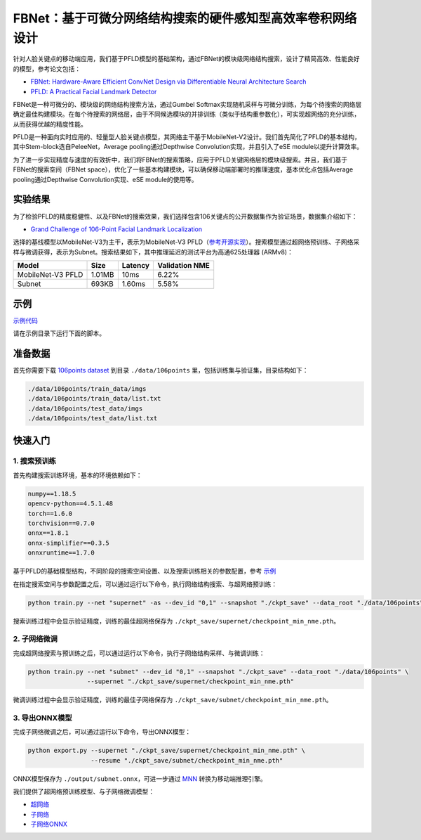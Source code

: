 FBNet：基于可微分网络结构搜索的硬件感知型高效率卷积网络设计
=======================================================================================

针对人脸关键点的移动端应用，我们基于PFLD模型的基础架构，通过FBNet的模块级网络结构搜索，设计了精简高效、性能良好的模型，参考论文包括：

* `FBNet: Hardware-Aware Efficient ConvNet Design via Differentiable Neural Architecture Search <https://arxiv.org/abs/1812.03443>`__
* `PFLD: A Practical Facial Landmark Detector <https://arxiv.org/abs/1902.10859>`__

FBNet是一种可微分的、模块级的网络结构搜索方法，通过Gumbel Softmax实现随机采样与可微分训练，为每个待搜索的网络层确定最佳构建模块。在每个待搜索的网络层，由于不同候选模块的并排训练（类似于结构重参数化），可实现超网络的充分训练，从而获得优越的精度性能。

.. image:: ../../img/fbnet.png
   :target: ../../img/fbnet.png
   :alt:


PFLD是一种面向实时应用的、轻量型人脸关键点模型，其网络主干基于MobileNet-V2设计。我们首先简化了PFLD的基本结构，其中Stem-block选自PeleeNet，Average pooling通过Depthwise Convolution实现，并且引入了eSE module以提升计算效率。

为了进一步实现精度与速度的有效折中，我们将FBNet的搜索策略，应用于PFLD关键网络层的模块级搜索。并且，我们基于FBNet的搜索空间（FBNet space），优化了一些基本构建模块，可以确保移动端部署时的推理速度，基本优化点包括Average pooling通过Depthwise Convolution实现、eSE module的使用等。

实验结果
------------------

为了检验PFLD的精度稳健性、以及FBNet的搜索效果，我们选择包含106关键点的公开数据集作为验证场景，数据集介绍如下：

* `Grand Challenge of 106-Point Facial Landmark Localization <https://arxiv.org/abs/1905.03469>`__

选择的基线模型以MobileNet-V3为主干，表示为MobileNet-V3 PFLD（`参考开源实现 <https://github.com/Hsintao/pfld_106_face_landmarks>`__）。搜索模型通过超网络预训练、子网络采样与微调获得，表示为Subnet。搜索结果如下，其中推理延迟的测试平台为高通625处理器 (ARMv8)：

.. list-table::
   :header-rows: 1
   :widths: auto

   * - Model
     - Size
     - Latency
     - Validation NME
   * - MobileNet-V3 PFLD
     - 1.01MB
     - 10ms
     - 6.22%
   * - Subnet
     - 693KB
     - 1.60ms
     - 5.58%

示例
--------

`示例代码 <https://github.com/microsoft/nni/tree/master/examples/nas/oneshot/fbnet>`__

请在示例目录下运行下面的脚本。

准备数据
----------------

首先你需要下载 `106points dataset <https://drive.google.com/file/d/1I7QdnLxAlyG2Tq3L66QYzGhiBEoVfzKo/view?usp=sharing>`__ 到目录 ``./data/106points`` 里，包括训练集与验证集，目录结构如下：

.. code-block:: bash

   ./data/106points/train_data/imgs
   ./data/106points/train_data/list.txt
   ./data/106points/test_data/imgs
   ./data/106points/test_data/list.txt

快速入门
-----------

1. 搜索预训练
^^^^^^^^^

首先构建搜索训练环境，基本的环境依赖如下：

.. code-block:: bash

   numpy==1.18.5
   opencv-python==4.5.1.48
   torch==1.6.0
   torchvision==0.7.0
   onnx==1.8.1
   onnx-simplifier==0.3.5
   onnxruntime==1.7.0

基于PFLD的基础模型结构，不同阶段的搜索空间设置、以及搜索训练相关的参数配置，参考 `示例 <https://github.com/microsoft/nni/tree/master/examples/nas/oneshot/fbnet/lib/config.py>`__

在指定搜索空间与参数配置之后，可以通过运行以下命令，执行网络结构搜索、与超网络预训练：

.. code-block:: bash

   python train.py --net "supernet" -as --dev_id "0,1" --snapshot "./ckpt_save" --data_root "./data/106points"

搜索训练过程中会显示验证精度，训练的最佳超网络保存为 ``./ckpt_save/supernet/checkpoint_min_nme.pth``。


2. 子网络微调
^^^^^^^^^^^

完成超网络搜索与预训练之后，可以通过运行以下命令，执行子网络结构采样、与微调训练：

.. code-block:: bash

   python train.py --net "subnet" --dev_id "0,1" --snapshot "./ckpt_save" --data_root "./data/106points" \
                   --supernet "./ckpt_save/supernet/checkpoint_min_nme.pth"

微调训练过程中会显示验证精度，训练的最佳子网络保存为 ``./ckpt_save/subnet/checkpoint_min_nme.pth``。


3. 导出ONNX模型
^^^^^^^^^

完成子网络微调之后，可以通过运行以下命令，导出ONNX模型：

.. code-block:: bash

   python export.py --supernet "./ckpt_save/supernet/checkpoint_min_nme.pth" \
                    --resume "./ckpt_save/subnet/checkpoint_min_nme.pth"

ONNX模型保存为 ``./output/subnet.onnx``，可进一步通过 `MNN <https://github.com/alibaba/MNN>`__ 转换为移动端推理引擎。

我们提供了超网络预训练模型、与子网络微调模型：

* `超网络 <https://drive.google.com/file/d/1TCuWKq8u4_BQ84BWbHSCZ45N3JGB9kFJ/view?usp=sharing>`__
* `子网络 <https://drive.google.com/file/d/160rkuwB7y7qlBZNM3W_T53cb6MQIYHIE/view?usp=sharing>`__
* `子网络ONNX <https://drive.google.com/file/d/1s-v-aOiMv0cqBspPVF3vSGujTbn_T_Uo/view?usp=sharing>`__
